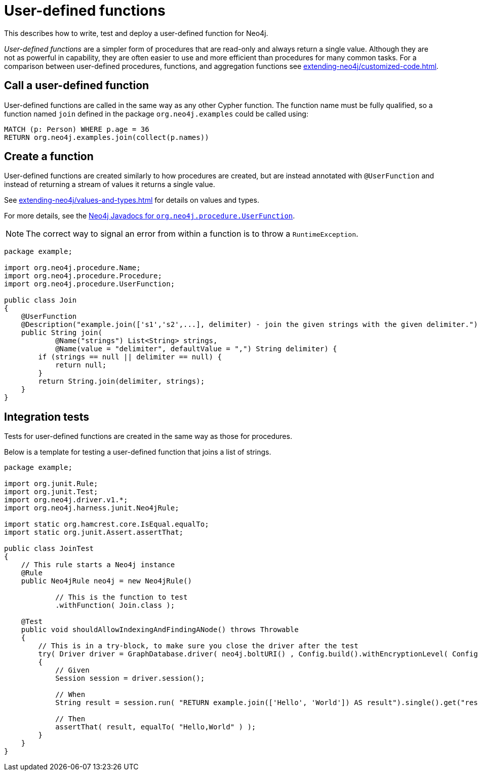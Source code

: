 :description: How to write, test and deploy a user-defined function for Neo4j.

:org-neo4j-procedure-UserFunction: {neo4j-javadocs-base-uri}/org/neo4j/procedure/UserFunction.html


[[extending-neo4j-functions]]
= User-defined functions

This describes how to write, test and deploy a user-defined function for Neo4j.

_User-defined functions_ are a simpler form of procedures that are read-only and always return a single value.
Although they are not as powerful in capability, they are often easier to use and more efficient than procedures for many common tasks.
For a comparison between user-defined procedures, functions, and aggregation functions see xref:extending-neo4j/customized-code.adoc[].


[[call-udf]]
== Call a user-defined function

User-defined functions are called in the same way as any other Cypher function.
The function name must be fully qualified, so a function named `join` defined in the package `org.neo4j.examples` could be called using:

[source, cypher, role="noplay"]
----
MATCH (p: Person) WHERE p.age = 36
RETURN org.neo4j.examples.join(collect(p.names))
----


[[writing-udf]]
== Create a function

User-defined functions are created similarly to how procedures are created, but are instead annotated with `@UserFunction` and instead of returning a stream of values it returns a single value.

See xref:extending-neo4j/values-and-types.adoc[] for details on values and types.

For more details, see the link:{org-neo4j-procedure-UserFunction}[Neo4j Javadocs for `org.neo4j.procedure.UserFunction`^].

[NOTE]
====
The correct way to signal an error from within a function is to throw a `RuntimeException`.
====

[source, java]
----
package example;

import org.neo4j.procedure.Name;
import org.neo4j.procedure.Procedure;
import org.neo4j.procedure.UserFunction;

public class Join
{
    @UserFunction
    @Description("example.join(['s1','s2',...], delimiter) - join the given strings with the given delimiter.")
    public String join(
            @Name("strings") List<String> strings,
            @Name(value = "delimiter", defaultValue = ",") String delimiter) {
        if (strings == null || delimiter == null) {
            return null;
        }
        return String.join(delimiter, strings);
    }
}
----


== Integration tests

Tests for user-defined functions are created in the same way as those for procedures.

Below is a template for testing a user-defined function that joins a list of strings.

[source, java]
----
package example;

import org.junit.Rule;
import org.junit.Test;
import org.neo4j.driver.v1.*;
import org.neo4j.harness.junit.Neo4jRule;

import static org.hamcrest.core.IsEqual.equalTo;
import static org.junit.Assert.assertThat;

public class JoinTest
{
    // This rule starts a Neo4j instance
    @Rule
    public Neo4jRule neo4j = new Neo4jRule()

            // This is the function to test
            .withFunction( Join.class );

    @Test
    public void shouldAllowIndexingAndFindingANode() throws Throwable
    {
        // This is in a try-block, to make sure you close the driver after the test
        try( Driver driver = GraphDatabase.driver( neo4j.boltURI() , Config.build().withEncryptionLevel( Config.EncryptionLevel.NONE ).toConfig() ) )
        {
            // Given
            Session session = driver.session();

            // When
            String result = session.run( "RETURN example.join(['Hello', 'World']) AS result").single().get("result").asString();

            // Then
            assertThat( result, equalTo( "Hello,World" ) );
        }
    }
}
----

